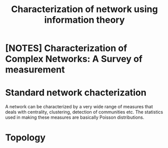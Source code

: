 #+title: Characterization of network using information theory

* [NOTES] Characterization of Complex Networks: A Survey of measurement

* Standard network chacterization
A network can be characterized by a very wide range of
measures that deals with centrality, clustering, detection
of communities etc. The statistics used in making these measures
are basically Poisson distributions.





* Topology

